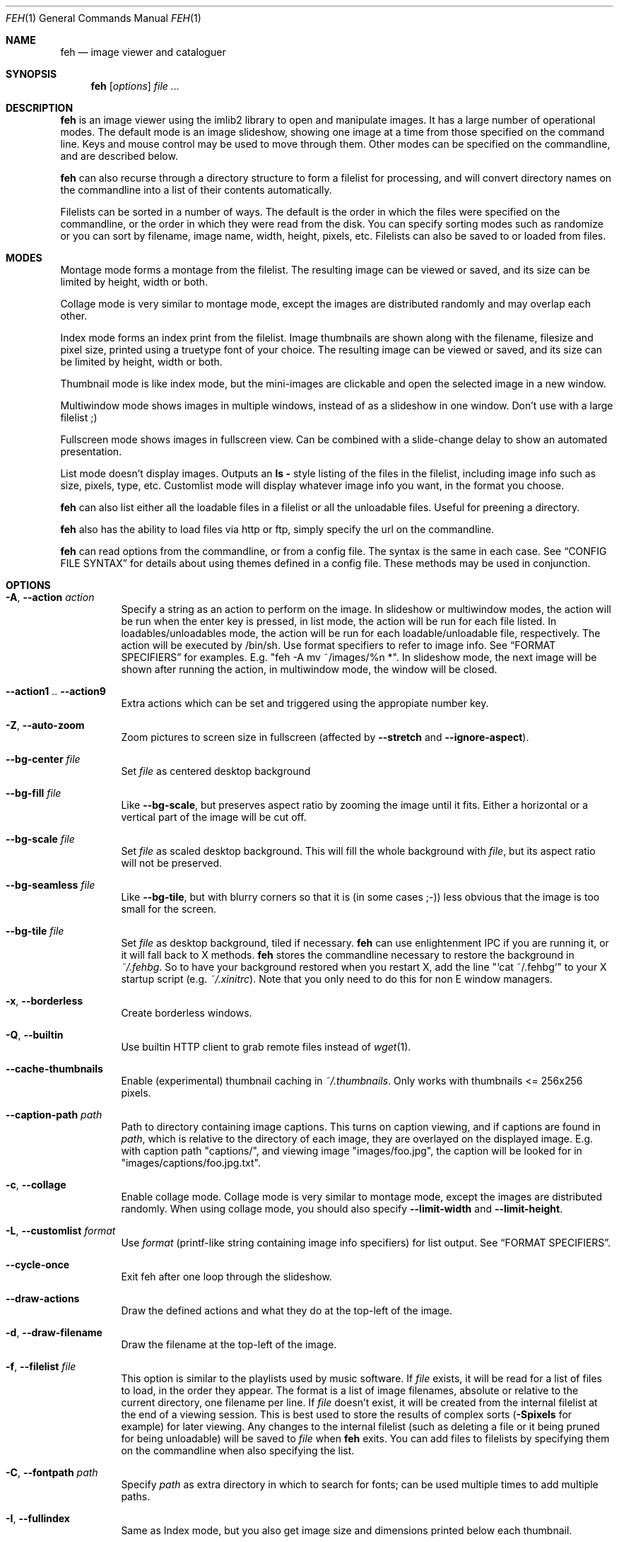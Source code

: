 .Dd April 13, 2010
.Dt FEH 1
.Os
.
.Sh NAME
.Nm feh
.Nd image viewer and cataloguer
.
.Sh SYNOPSIS
.Nm
.Op Ar options
.Ar
.
.Sh DESCRIPTION
.Nm
is an image viewer using the imlib2 library to open and manipulate
images.  It has a large number of operational modes.  The default mode is an
image slideshow, showing one image at a time from those specified on the
command line.  Keys and mouse control may be used to move through them.
Other modes can be specified on the commandline, and are described below.
.Pp
.Nm
can also recurse through a directory structure to form a filelist for
processing, and will convert directory names on the commandline into a list
of their contents automatically.
.Pp
Filelists can be sorted in a number of ways.  The default is the order in
which the files were specified on the commandline, or the order in which they
were read from the disk.  You can specify sorting modes such as randomize
or you can sort by filename, image name, width, height, pixels, etc.
Filelists can also be saved to or loaded from files.
.
.Sh MODES
Montage mode forms a montage from the filelist.  The resulting image can be
viewed or saved, and its size can be limited by height, width or both.
.Pp
Collage mode is very similar to montage mode, except the images are distributed
randomly and may overlap each other.
.Pp
Index mode forms an index print from the filelist.  Image thumbnails are shown
along with the filename, filesize and pixel size, printed using a truetype
font of your choice.  The resulting image can be viewed or saved, and its size
can be limited by height, width or both.
.Pp
Thumbnail mode is like index mode, but the mini-images are clickable and open
the selected image in a new window.
.Pp
Multiwindow mode shows images in multiple windows, instead of as a slideshow
in one window.  Don't use with a large filelist ;)
.Pp
Fullscreen mode shows images in fullscreen view.  Can be combined with a
slide-change delay to show an automated presentation.
.Pp
List mode doesn't display images.  Outputs an
.Cm ls - No style
listing of the files in the filelist, including image info such as size,
pixels, type, etc.  Customlist mode will display whatever image info you want,
in the format you choose.
.Pp
.Nm
can also list either all the loadable files in a filelist or all the
unloadable files.  Useful for preening a directory.
.Pp
.Nm
also has the ability to load files via http or ftp, simply specify the url on
the commandline.
.Pp
.Nm
can read options from the commandline, or from a config file.  The syntax is
the same in each case.  See
.Sx CONFIG FILE SYNTAX
for details about using themes defined in a config file.
These methods may be used in conjunction.
.
.Sh OPTIONS
.Bl -tag -width indent
.It Cm -A , --action Ar action
Specify a string as an action to perform on the image.  In slideshow or
multiwindow modes, the action will be run when the enter key is pressed, in
list mode, the action will be run for each file listed.  In
loadables/unloadables mode, the action will be run for each
loadable/unloadable file, respectively.
The action will be executed by /bin/sh.  Use format specifiers to refer to
image info.  See
.Sx FORMAT SPECIFIERS
for examples.  E.g.
.Qq feh -A "mv ~/images/%n" * .
In slideshow mode, the next image will be shown after running the action, in
multiwindow mode, the window will be closed.
.It Cm --action1 No .. Cm --action9
Extra actions which can be set and triggered using the appropiate number key.
.It Cm -Z , --auto-zoom
Zoom pictures to screen size in fullscreen
.Pq affected by Cm --stretch No and Cm --ignore-aspect .
.It Cm --bg-center Ar file
Set
.Ar file
as centered desktop background
.It Cm --bg-fill Ar file
Like
.Cm --bg-scale ,
but preserves aspect ratio by zooming the image until it fits.  Either a
horizontal or a vertical part of the image will be cut off.
.It Cm --bg-scale Ar file
Set
.Ar file
as scaled desktop background.  This will fill the whole background with
.Ar file ,
but its aspect ratio will not be preserved.
.It Cm --bg-seamless Ar file
Like
.Cm --bg-tile ,
but with blurry corners so that it is
.Pq in some cases ;-)
less obvious that the image is too small for the screen.
.It Cm --bg-tile Ar file
Set
.Ar file
as desktop background, tiled if necessary.
.Nm
can use enlightenment IPC if you are running it, or it will fall back to X
methods.
.Nm
stores the commandline necessary to restore the background in
.Pa ~/.fehbg .
So to have your background restored when you restart X, add the line
.Qq `cat ~/.fehbg`
to your X startup script
.Pq e.g. Pa ~/.xinitrc .
Note that you only need to do this for non E window managers.
.It Cm -x , --borderless
Create borderless windows.
.It Cm -Q , --builtin
Use builtin HTTP client to grab remote files instead of
.Xr wget 1 .
.It Cm --cache-thumbnails
Enable (experimental) thumbnail caching in
.Pa ~/.thumbnails .
Only works with thumbnails <= 256x256 pixels.
.It Cm --caption-path Ar path
Path to directory containing image captions.  This turns on caption viewing,
and if captions are found in
.Ar path ,
which is relative to the directory of each image, they are overlayed on the
displayed image.  E.g. with caption path
.Qq captions/ ,
and viewing image
.Qq images/foo.jpg ,
the caption will be looked for in
.Qq images/captions/foo.jpg.txt .
.It Cm -c , --collage
Enable collage mode.  Collage mode is very similar to montage mode, except
the images are distributed randomly.
When using collage mode, you should also specify
.Cm --limit-width
and
.Cm --limit-height .
.It Cm -L , --customlist Ar format
Use
.Ar format
.Pq printf-like string containing image info specifiers
for list output.  See
.Sx FORMAT SPECIFIERS .
.It Cm --cycle-once
Exit feh after one loop through the slideshow.
.It Cm --draw-actions
Draw the defined actions and what they do at the top-left of the image.
.It Cm -d , --draw-filename
Draw the filename at the top-left of the image.
.It Cm -f , --filelist Ar file
This option is similar to the playlists used by music software.  If
.Ar file
exists, it will be read for a list of files to load, in the order they appear.
The format is a list of image filenames, absolute or relative to the current
directory, one filename per line.  If
.Ar file
doesn't exist, it will be created from the internal filelist at the end of a
viewing session.  This is best used to store the results of complex sorts
.Pq Cm -Spixels No for example
for later viewing.  Any changes to the internal filelist
.Pq such as deleting a file or it being pruned for being unloadable
will be saved to
.Ar file
when
.Nm
exits.  You can add files to filelists by specifying them on the commandline
when also specifying the list.
.It Cm -C , --fontpath Ar path
Specify
.Ar path
as extra directory in which to search for fonts; can be used multiple times to
add multiple paths.
.It Cm -I , --fullindex
Same as Index mode, but you also get image size and dimensions printed
below each thumbnail.
.It Cm -F , --full-screen
Make the window fullscreen.
.It Cm -g , --geometry Ar width No x Ar height
Limit (and don't change) the window size.  Takes an X-style geometry
.Ar string
like 640x480.
Note that larger images will be zoomed out to fit but you can see them at 1:1
by clicking the zoom button.
.It Cm -h , --help
display help output and exit.
.It Cm --hide-pointer
Hide the pointer
.Pq useful for slideshows etc .
.It Cm -B , --image-bg Ar style
Use style as background for transparent image parts and the like.
Accepted values: white, black, default.
.It Cm -i , --index
Enable Index mode.  Index mode is similar to montage mode, and accepts the
same options.  It creates an index print of thumbails, printing the image
name beneath each thumbnail.  Index mode enables certain other options, see
.Sx INDEX MODE OPTIONS .
.It Cm --index-dim Ar bool
Toggle showing image dimensions in thumbnail/index mode.
.It Cm --index-name Ar bool
Toggle showing the filename in thumbnail/index mode.
.It Cm --index-size Ar bool
Toggle showing the filesize in thumbnail/index mode.
.It Cm -k , --keep-http
When viewing files using HTTP,
.Nm
normally deletes the local copies after viewing, or, if caching, on exit.
This option prevents this so that you get to keep the local copies.
They will be in
.Pa /tmp
with
.Qq Nm
in the name.
.It Cm -l , --list
Don't display images.  Analyse them and display an
.Xr ls 1 - No style
listing.  Useful in scripts to hunt out images of a certain
size/resolution/type etc.
.It Cm -U , --loadable
Don't display images.  Just print out their names if imlib2 can successfully
load them.
.It Cm -) , --menu-bg Ar file
Use
.Ar file
as background image in menus.
.It Cm --menu-border Ar int
Specify number of pixels that define the menu background's border.  Borders
are not stretched when images are scaled.
.It Cm -M , --menu-font Ar font
Use
.Ar font
.Pq truetype, with size, like Qq yudit/12
as menu font.
.It Cm --menu-style Ar file
Read
.Ar file
to determine menu style.
.It Cm -m , --montage
Enable montage mode.  Montage mode creates a new image consisting of a grid of
thumbnails of the images in the filelist.  When montage mode is selected,
certain other options become available.  See
.Sx MONTAGE MODE OPTIONS .
.It Cm -w , --multiwindow
Disable slideshow mode.  With this setting, instead of opening multiple files
in slideshow mode, multiple windows will be opened; one per file.
.It Cm --no-jump-on-resort
Don't jump to the first image after resorting the filelist.
.It Cm -N , --no-menus
Don't load or show any menus.
.It Cm --no-xinerama
Disable Xinerama support.  Only makes sense when you have Xinerama support
compiled in.
.It Cm -j , --output-dir Ar directory
Save files to
.Ar directory
.Pq only useful with -k
.It Cm -p , --preload
Preload images.  This doesn't mean hold them in RAM, it means run through
them and eliminate unloadable images first.  Otherwise they will be removed
as you flick through.  This also analyses the images to get data for use in
sorting, such as pixel size, type etc.  A preload run will be automatically
performed if you specify one of these sort modes.
.It Cm -q , --quiet
Don't report non-fatal errors for failed loads.  Verbose and quiet modes are
not mutually exclusive, the first controls informational messages, the second
only errors.
.It Cm -z , --randomize
When viewing multiple files in a slideshow, randomize the file list before
displaying.
.It Cm -_ , --rcfile Ar file
Use
.Ar file
to parse themes and options from, instead of the default
.Pa ~/.fehrc , /etc/fehrc
files.
.It Cm -r , --recursive
Recursively expand any directories in the commandline arguments
to the content of those directories, all the way down to the bottom level.
.It Cm -R , --reload Ar int
Reload images after
.Ar int
seconds.  Mainly useful when viewing webcams via http.
.It Cm -n , --reverse
Reverse the sort order.  Use this to invert the order of the filelist.
E.g. to sort in reverse width order, use
.Cm -nSwidth .
.It Cm -. , --scale-down
When not in fullscreen: Scale images to screen size if they are too big.
.It Cm --screen-clip Ar bool
Disable/Enable screen clipping based on window size.  With this disabled,
windows may become very large, making them unmanageable in certain window
managers.
.It Cm -D , --slideshow-delay Ar float
For slideshow mode, wait
.Ar float
seconds between automatically changing slides.  Useful for presentations.
Specify a negative number to set the delay
.Pq which will then be Ar float No * (-1) ,
but start feh in paused mode.
.It Cm -S , --sort Ar sort_type
The file list may be sorted according to image parameters.  Allowed sort
types are: name, filename, width, height, pixels, size, format.  For sort
modes other than name or filename, a preload run will be necessary,
causing a delay proportional to the number of images in the list.
.It Cm -| , --start-at Ar filename
Start the filelist at
.Ar filename .
See
.Sx USAGE EXAMPLES .
.It Cm -T , --theme Ar theme
Load options from config file with name
.Ar theme
- see
.Sx CONFIG FILE SYNTAX
for more info.  Note that options from the theme file always override
commandline options.
.It Cm -t , --thumbnails
Same as Index mode, but the thumbnails are clickable image launchers.
.It Cm -~ , --thumb-title Ar string
Set
.Ar title
for windows opened from thumbnail mode.  See also
.Sx FORMAT SPECIFIERS .
.It Cm -^ , --title Ar title
Set window title for slideshow mode.
.It Cm -u , --unloadable
Don't display images.  Just print out their names if imlib2 can NOT
successfully load them.
.It Cm -V , --verbose
output useful information, progress bars, etc.
.It Cm -v , --version
output version information and exit.
.It Cm -G , --wget-timestamp
Don't add a timestamp
.Pq Qq ?1234
to URLs when (re)loading them.
.It Cm --zoom Ar percent
Zoom images by
.Ar percent
when in full screen mode or when window geometry is fixed.  When combined with
.Cm --auto-zoom ,
zooming will be limited to the specified
.Ar percent .
.El
.
.Sh BUTTON OPTIONS
.Bl -tag -width indent
.It Cm -0 , --reload-button Ar int
Set button to reload the image
.Pq default: 0 .
.It Cm -1 , --pan-button Ar int
Set button to pan the image
.Pq hold button down and move mouse to move the image .
When the mouse is not moved, advances to the next image in slideshow mode.
.Pq default: 1 , usually the left button .
.It Cm -2 , --zoom-button Ar int
Set button to enable zoom mode
.Pq default: 2 , usually the middle button .
.It Cm -3 , --menu-button Ar int
Set button to activate the menu.
.Pq default: 3 , usually the right button .
.It Cm --menu-ctrl-mask
Require CTRL+Button for menu activation.
.It Cm -4 , --prev-button Ar int
Set button to switch to the previous image in slideshow mode
.Pq default: 4 , usually Aq mousewheel up .
.It Cm -5 , --next-button Ar int
Set button to switch to the next image in slideshow mode
.Pq default: 5 , usually Aq mousewheel down .
.It Cm -8 , --rotate-button Ar int
Use CTRL+Button to rotate the current image
.Pq default : 2 .
.It Cm --no-rotate-ctrl-mask
Don't require CTRL+Button for rotation - just use the button.
.It Cm -9 , --blur-button Ar int
Use CTRL+Button for blurring
.Pq default : 1 .
.It Cm --no-blur-ctrl-mask
Don't require CTRL+Button for blurring - just use the button.
.El
.
.Sh MONTAGE MODE OPTIONS
.Bl -tag -width indent
.It Cm -a , --alpha Ar int
When drawing thumbnails onto the background, set their transparency level to
.Ar int
.Pq 0 - 255 .
.It Cm -b , --bg Ar file No | Cm trans
Use
.Ar file
as background for your montage.  With this option specified, the montage size
will default to the size of
.Ar file
if no size restrictions were specified.  Alternatively, if
.Ar file
is
.Qq trans ,
the background will be made transparent.
.It Cm -X , --ignore-aspect
By default, the montage thumbnails will retain their aspect ratios, while
fitting into thumb-width/-height.  This options forces them to be the size set
by
.Cm --thumb-width No and Cm --thumb-height .
This will prevent any empty space in the final montage.
.It Cm -H , --limit-height Ar pixels
Limit the height of the montage.  These options can be used together to define
the image size exactly, or separately.  If only one is specified, the other is
calculated from the number of files specified and the size of the thumbnails.
The default is to limit width to 800 pixels and calculate the height as
necessary.
.It Cm -W , --limit-width Ar pixels
Limit the width of the montage.
.It Cm -o , --output Ar file
Save the created montage to
.Ar file .
.It Cm -O , --output-only Ar file
Just save the created montage to
.Ar file
without displaying it.
.It Cm -s , --stretch
Normally, if an image is smaller than the specified thumbnail size, it will
not be enlarged.  If this option is set, the image will be scaled up to fit
the thumnail size.  Aspect ratio will be maintained unles
.Cm --ignore-aspect
is specified.
.It Cm -E , --thumb-height Ar pixels
Set thumbnail height.
.It Cm -y , --thumb-width Ar pixels
Set thumbnail width.
.It Cm --thumb-redraw Ar n
Only relevant for
.Cm --thumbnails :
Redraw thumbnail window every
.Ar n
images.  In
.Nm
<= 1.5, the thumbnail image used to be redrawn after every computed thumbnail
.Pq so, it updated immediately .
However, since the redrawing takes quite long
.Pq especially for thumbnail mode on a large filelist ,
this turned out to be a major performance penalty.
As a workaround, the thumbnail image is redrawn every 10th image now by
default. Set
.Ar n No = 1
to get the old behaviour,
.Ar n No = 0
will only redraw once all thumbnails are loaded.
.El
.
.Sh INDEX MODE OPTIONS
.Bl -tag -width indent
.It Cm -e , --font Ar font
Set font for printing the information under each thumbnail.  Should be a
truetype font, resident in the current directory or the font directory, and
should be defined in the form fontname/points, like
.Qq myfont/12 .
.It Cm -@ , --title-font Ar font
Set font to print a title on the index, if no font is specified, no title will
be printed.
.El
.
.Sh FORMAT SPECIFIERS
.Bl -tag -width indent
.It %f
Image path/filename
.It %h
Image height
.It %l
Total number of files in filelist
.It %m
Current mode
.It %n
Image name
.It %p
Number of image pixels
.It \&%P
.Nm
.It %s
Image size in bytes
.It %t
Image format
.It %u
Number of current file
.It %w
Image width
.It %v
.Nm
version
.El
.
.Sh CONFIG FILE SYNTAX
The config file allows the naming of option groups, called themes.
If
.Pa ~/.fehrc No or Pa /etc/fehrc
exist,
.Nm
will look in them for name/options pairs.
If neither of them exist,
.Nm
will create a default one in
.Pa ~/.fehrc .
.Pp
It takes entries of the form
.Qq Ar theme options ... ,
where
.Ar theme
is the name of the entry and
.Ar options
are the options which will be applied when the theme is used.
.Pp
An example entry would be
.Qq imagemap -rVq --thumb-width 40 --thumb-height 30 .
.Pp
You cane use this theme in two ways.  Either call
.Qo
.Nm
-Timagemap *.jpg
.Qc
or create a symbolic link to
.Nm
with the name of the theme you want it to use.  So from the example above:
.Qo
ln -s `which
.Nm
` ~/bin/imagemap
.Qc .
Now just run
.Qq imagemap *.jpg
to use these options.
.Pp
You can combine these themes with commandline options.  An example .fehrc is
provided with a couple of cool example themes.
.
.Sh KEYS
In an image window, the following keys may be used:
.Bl -tag -width indent
.It a
Toggle actions display
.Pq see Cm --draw-actions
.It c
Caption entry mode.  If
.Cm --caption-path
has been specified, then this enables caption editing.  The caption at the
bottom of the screen will turn yellow and can be edited.  Hit return to confirm
and save the caption, or escape to cancel editing.  Note that you can insert
an actual newline into the caption using
.Aq CTRL+return .
.It d
Toggle filename display
.Pq see Cm --draw-filename
.It f
Save the current filelist to a unique filename
.It h
Pause/Continue the slideshow.  When it is paused, it will not automatically
change slides based on
.Cm --slideshow-delay .
.It m
Show menu.  Use the arrow keys and return to select items,
.Aq escape
to close the menu.
.It n , Ao space Ac , Aq right arrow
Show next image
.It o
Toggle pointer visibility
.It p , Ao backspace Ac , Aq left arrow
Show previous image
.It q
Quit feh
.It r
Reload current image.  Useful for webcams
.It s
Save the current image to a unique filename
.It v
Toggle fullscreen
.It w
Change window size to fit current image size
.It x
Close current window
.It z
Jump to a random position in the current filelist
.It < , >
In place editing - rotate the images 90 degrees (counter)clockwise.
The rotation is lossless, but may create artifacts in some image corners when
used with JPEG images.  Rotating in the reverse direction will make them go
away.  See
.Xr jpegtran 1
for more about lossless JPEG rotation.
.It 0 .. 9
Execute the corresponding action
.Pq 0 = Cm --action , No 1 = Cm --action1 No etc.
.It Aq return
Run the command defined by
.Cm --action
.It Aq home
Show first image
.It Aq end
Show last image
.It Aq page up
Go forward ~5% of the filelist
.It Aq page down
Go backward ~5% of the filelist
.It Aq escape
Quit the slideshow
.It +
Increase reload delay
.It -
Decrease reload delay
.It Aq delete
Remove current file from filelist
.It Aq CTRL+delete
Remove current file from filelist and delete it
.It Aq keypad left
Move the image to the lift
.It Aq keypad right
Move the image to the right
.It Aq keypad up
Move the image up
.It Aq keypad down
Move the image down
.It Aq keypad begin
Antialias the image
.It Aq keypad +
Zoom in
.It Aq keypad -
Zoom out
.It Aq keypad *
Zoom to 100%
.It Aq keypad /
Zoom to fit the window size
.El
.
.Sh MOUSE ACTIONS
When viewing an image, by default mouse button 1 pans
.Pq moves the image around
or, when only clicked, moves to the next image
.Pq slideshow mode only ;
button 2 zooms
.Po click and drag left->right to zoom in, right->left to zoom out, click once
to restore zoom to 100%
.Pc ;
and mouse button 3 opens the menu.
.Pp
CTRL+Button 1 blurs or sharpens the image
.Pq drag left to blur, right to sharpen ;
CTRL+Button 2 rotates the image around the center point.
.Pp
A note about pan and zoom modes:
In pan mode, if you reach a window border but haven't yet panned to the end of
the image,
.Nm
will warp your cursor to the opposite border so you can continue panning.
.Pp
When clicking the zoom button and immediately releasing it, the image will be
back at 100% zoom.  When clicking it and moving the mouse while holding the
button down, the zoom will be continued at the previous zoom level.  Do not let
the short snapback to 100% confuse you, it'll be removed as soon as you move
the mouse.  The zoom will always happen so that the pixel on which you entered
the zoom mode remains stationary.  So, to enlarge a specific part of an image,
click the zoom button on that part.
.
.Sh SIGNALS
In slideshow mode,
.Nm
handles the following signals:
.Bl -tag -width indent
.It Dv SIGUSR1
Switch to next image
.It Dv SIGUSR2
Switch to previous image
.El
.
.Sh USAGE EXAMPLES
Here are some examples of useful option combinations
.Bl -tag -width indent
.It feh -r /opt/images
Recursively scan /opt/images and show all the images in a slideshow
.It feh -rSname /opt/images
Same, but sort by filename
.It feh -m /opt/images/landscapes
Create a montage from the images in /opt/images/landscapes
.It feh -Xrm -W 400 --thumb-width 30 --thumb-height 20 landscapes
Create a montage from the images in ./landscapes and all directories below it.
Limit the width of the image to 400 and make the thumbnails 30x20, ignoring
aspect ratio
.It feh -irFarial/14 -O index.jpg /opt/images
Make an index print of /opt/images and all directories below it, using 14 point
Arial to write the image info under each thumbnail.  Save the image as
index.jpg and don't display it, just exit.  Note that this even works without
a running X server
.It feh -LrSpixels /opt/images
List the images in /opt/images and all directories below, sorted by pixel
size, giving as much info as possible
.It feh -kR30 http://example.org/webcam.jpg
View a webcam, reloading every 30 seconds, saving the images in /tmp
.It feh --unloadable -r /opt/images
Print all unloadable images in /opt/images, recursively
.It feh -w /opt/images/holidays
Open each image in /opt/images/holidays in its own window
.It feh -FD5 -Sname /opt/images/presentation
Show the images in .../presentation, sorted by name, in fullscreen,
automatically change to the next image after 5 seconds
.It feh -rSwidth -A Qo mv '%f' ~/images/'%n' Qc /opt/images
View all images in /opt/images and below, sorted by width, move an image to
~/image/image_name when enter is pressed
.It feh --start-at ./foo.jpg \&.
View all images in the current directory, starting with foo.jpg.  All other
images are still in the slideshow and can be viewed normally
.It feh --start-at foo.jpg *
Same as above
.El
.
.Sh DEPENDENCIES
.Nm
requires the
.Cm jpegtran
binary
.Pq usually distributed in Qo libjpeg-progs Qc or similar
for lossless rotation.
.Pp
To view images from URLs such as http://, you need to have
.Cm wget
available or use the builtin HTTP client
.Pq see Cm --builtin .
.
.Sh BUGS
Xenarama support has a few problems, especially when not on Xinerama screen 0.
.Pp
There are probably other bugs, too.  If you find one, let me know :)
.
.Sh LICENSE
Copyright Tom Gilbert (and various contributors), 1999, 2000
.Pp
Permission is hereby granted, free of charge, to any person obtaining a copy
of this software and associated documentation files (the "Software"), to
deal in the Software without restriction, including without limitation the
rights to use, copy, modify, merge, publish, distribute, sublicense, and/or
sell copies of the Software, and to permit persons to whom the Software is
furnished to do so, subject to the following conditions:
.Pp
The above copyright notice and this permission notice shall be included in
all copies of the Software and its documentation and acknowledgment shall be
given in the documentation and software packages that this Software was
used.
.Pp
THE SOFTWARE IS PROVIDED "AS IS", WITHOUT WARRANTY OF ANY KIND, EXPRESS OR
IMPLIED, INCLUDING BUT NOT LIMITED TO THE WARRANTIES OF MERCHANTABILITY,
FITNESS FOR A PARTICULAR PURPOSE AND NONINFRINGEMENT.  IN NO EVENT SHALL
THE AUTHORS BE LIABLE FOR ANY CLAIM, DAMAGES OR OTHER LIABILITY, WHETHER
IN AN ACTION OF CONTRACT, TORT OR OTHERWISE, ARISING FROM, OUT OF OR IN
CONNECTION WITH THE SOFTWARE OR THE USE OR OTHER DEALINGS IN THE SOFTWARE.
.Pp
Email bugs and feature requests to
.Aq derf@chaosdorf.de
.Pp
Original author
.Pq no longer developing :
.Aq feh_sucks@linuxbrit.co.uk
